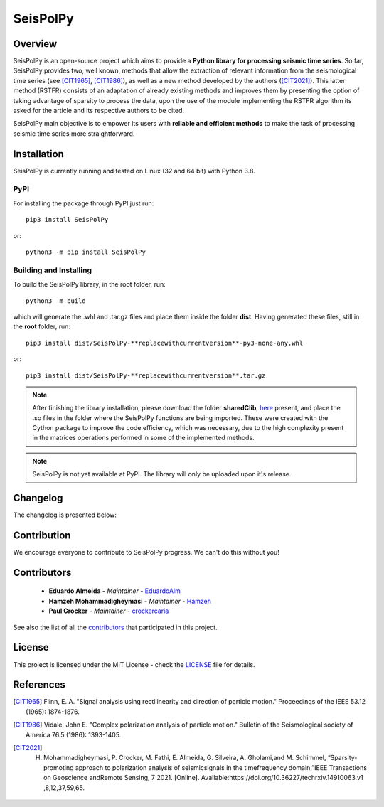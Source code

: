 =========
SeisPolPy
=========

Overview
--------

SeisPolPy is an open-source project which aims to provide a **Python library for processing seismic time series**. 
So far, SeisPolPy provides two, well known, methods that allow the extraction of relevant information from the seismological time series (see [CIT1965]_, [CIT1986]_), as well as a new method developed by the authors ([CIT2021]_). 
This latter method (RSTFR) consists of an adaptation of already existing methods and improves them by presenting the option of taking advantage of sparsity to process the data, upon the use of the module implementing the RSTFR algorithm its asked for the article and its respective authors to be cited.

SeisPolPy main objective is to empower its users with **reliable and efficient methods** to make the task of processing seismic time series more straightforward. 


Installation
------------

SeisPolPy is currently running and tested on Linux (32 and 64 bit) with Python 3.8. 

PyPI
^^^^

For installing the package through PyPI just run::

    pip3 install SeisPolPy

or::

    python3 -m pip install SeisPolPy

Building and Installing
^^^^^^^^^^^^^^^^^^^^^^^

To build the SeisPolPy library, in the root folder, run::

    python3 -m build

which will generate the .whl and .tar.gz files and place them inside the folder **dist**.
Having generated these files, still in the **root** folder, run::

    pip3 install dist/SeisPolPy-**replacewithcurrentversion**-py3-none-any.whl

or::

    pip3 install dist/SeisPolPy-**replacewithcurrentversion**.tar.gz

.. note::
    After finishing the library installation, please download the folder **sharedClib**, `here <https://github.com/EduardoAlm/SeisPolPy/tree/main/sharedClib>`_ present, 
    and place the .so files in the folder where the SeisPolPy functions are being imported. These were created with the Cython package to improve the code efficiency, which was necessary, due to the high complexity present in the matrices operations performed in some of the implemented methods.

.. note::
    SeisPolPy is not yet available at PyPI. The library will only be uploaded upon it's release.


Changelog
---------

The changelog is presented below:

.. changelog::
    :changelog-url: https://seispolpy.readthedocs.io/en/latest/#changelog
    :github: https://github.com/EduardoAlm/SeisPolPy/releases/

Contribution
------------

We encourage everyone to contribute to SeisPolPy progress. We can't do this without you!

Contributors
------------
    - **Eduardo Almeida** - *Maintainer* - `EduardoAlm <https://github.com/EduardoAlm>`_
    - **Hamzeh Mohammadigheymasi** - *Maintainer* - `Hamzeh <https://github.com/SigProSeismology>`_
    - **Paul Crocker** - *Maintainer* - `crockercaria <https://github.com/crockercaria>`_

See also the list of all the `contributors <https://github.com/EduardoAlm/SeisPolPy/graphs/contributors>`_ that participated in this project.

License
-------

This project is licensed under the MIT License - check the `LICENSE <https://github.com/EduardoAlm/SeisPolPy/blob/main/LICENSE.md>`_ file for details.

References
----------

.. [CIT1965] Flinn, E. A. "Signal analysis using rectilinearity and direction of particle motion." Proceedings of the IEEE 53.12 (1965): 1874-1876.
.. [CIT1986] Vidale, John E. "Complex polarization analysis of particle motion." Bulletin of the Seismological society of America 76.5 (1986): 1393-1405.
.. [CIT2021] H. Mohammadigheymasi, P. Crocker, M. Fathi, E. Almeida, G. Silveira, A. Gholami,and M. Schimmel, “Sparsity­promoting approach to polarization analysis of seismicsignals in the time­frequency domain,”IEEE Transactions on Geoscience andRemote Sensing, 7 2021. [Online]. Available:https://doi.org/10.36227/techrxiv.14910063.v1 ,8,12,37,59,65.